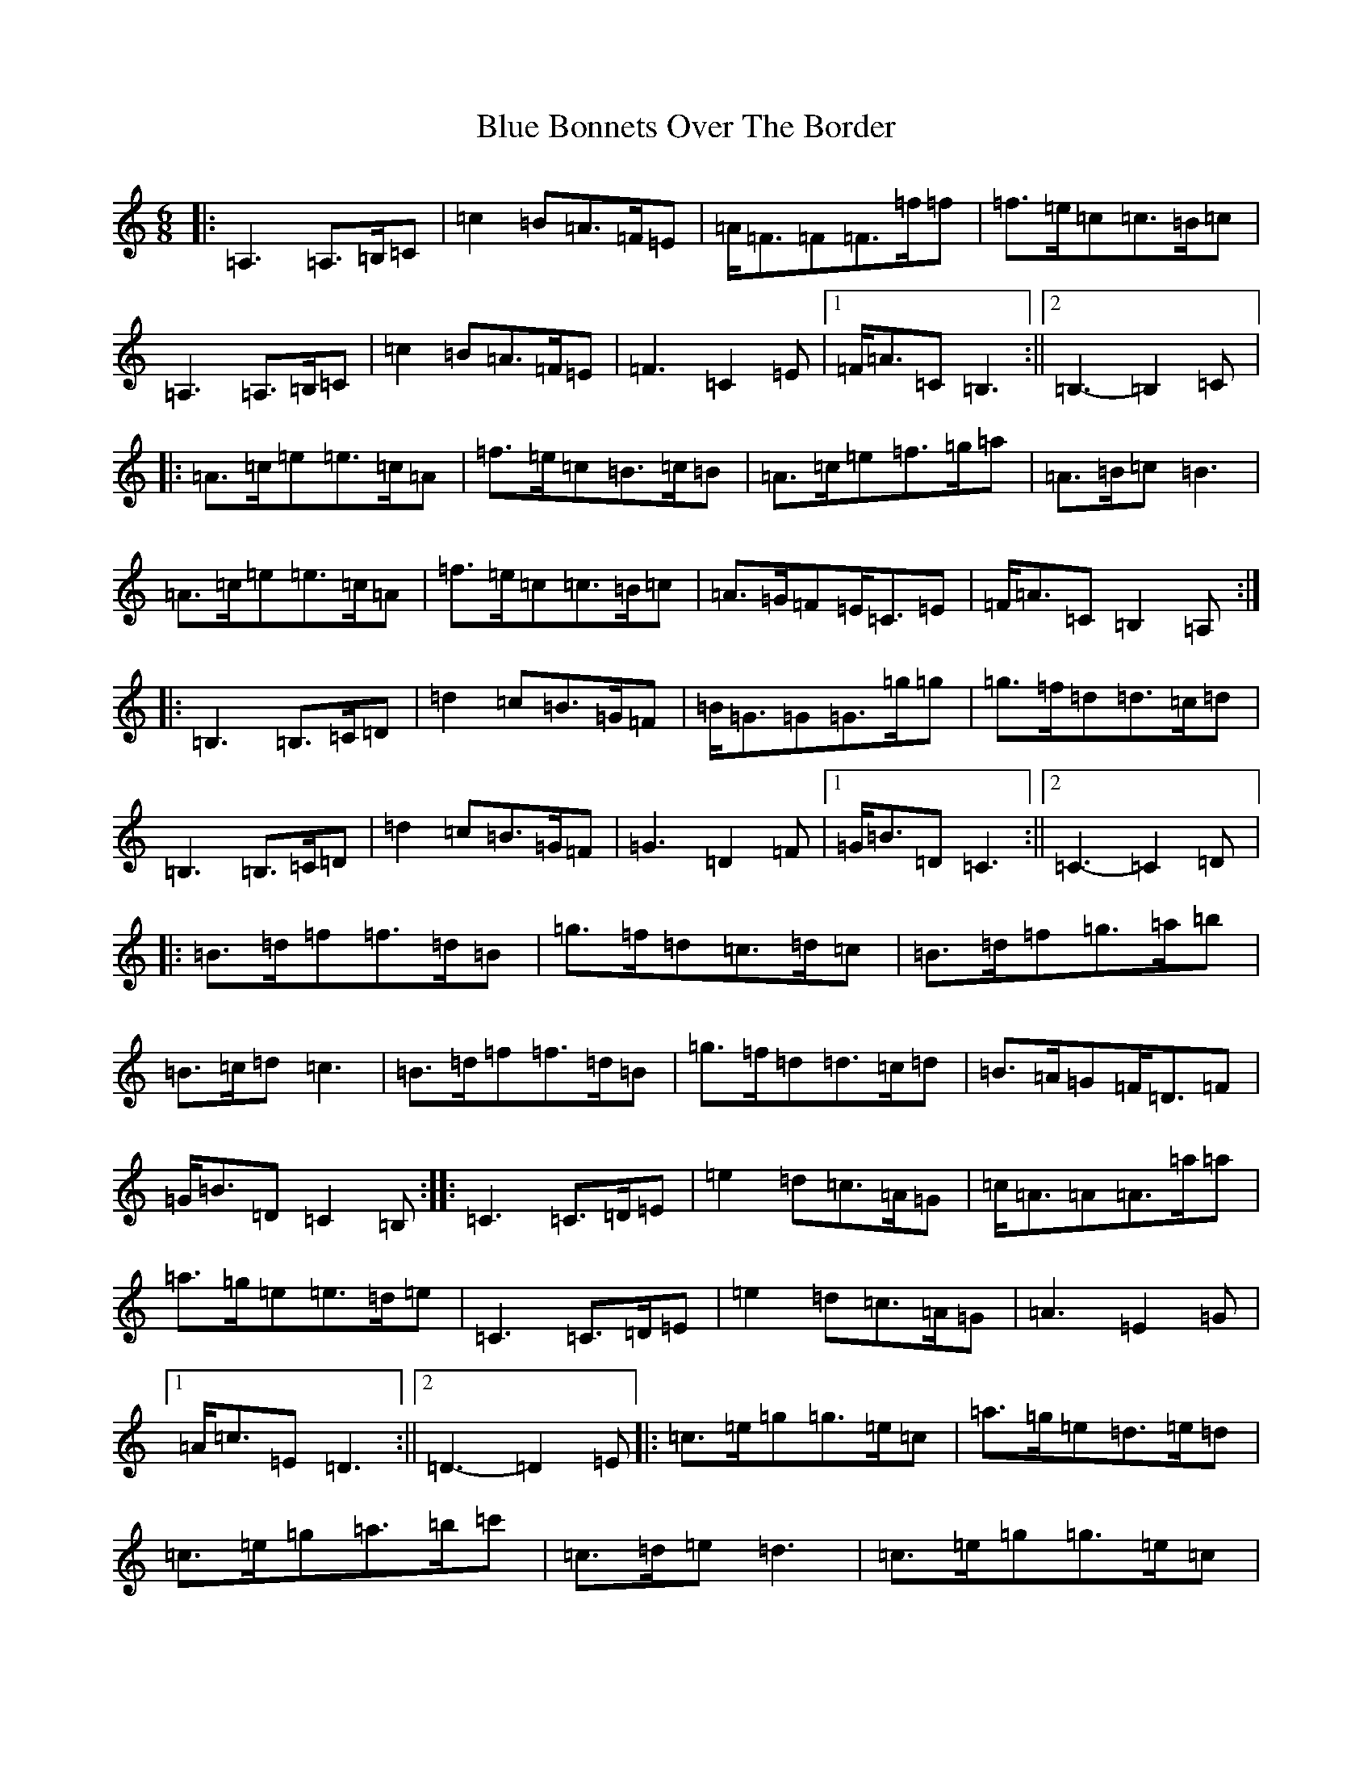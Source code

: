 X: 2081
T: Blue Bonnets Over The Border
S: https://thesession.org/tunes/2402#setting15748
Z: D Major
R: jig
M:6/8
L:1/8
K: C Major
|:=A,3=A,>=B,=C|=c2=B=A>=F=E|=A<=F=F=F>=f=f|=f>=e=c=c>=B=c|=A,3=A,>=B,=C|=c2=B=A>=F=E|=F3=C2=E|1=F<=A=C=B,3:||2=B,3-=B,2=C|:=A>=c=e=e>=c=A|=f>=e=c=B>=c=B|=A>=c=e=f>=g=a|=A>=B=c=B3|=A>=c=e=e>=c=A|=f>=e=c=c>=B=c|=A>=G=F=E<=C=E|=F<=A=C=B,2=A,:||:=B,3=B,>=C=D|=d2=c=B>=G=F|=B<=G=G=G>=g=g|=g>=f=d=d>=c=d|=B,3=B,>=C=D|=d2=c=B>=G=F|=G3=D2=F|1=G<=B=D=C3:||2=C3-=C2=D|:=B>=d=f=f>=d=B|=g>=f=d=c>=d=c|=B>=d=f=g>=a=b|=B>=c=d=c3|=B>=d=f=f>=d=B|=g>=f=d=d>=c=d|=B>=A=G=F<=D=F|=G<=B=D=C2=B,:||:=C3=C>=D=E|=e2=d=c>=A=G|=c<=A=A=A>=a=a|=a>=g=e=e>=d=e|=C3=C>=D=E|=e2=d=c>=A=G|=A3=E2=G|1=A<=c=E=D3:||2=D3-=D2=E|:=c>=e=g=g>=e=c|=a>=g=e=d>=e=d|=c>=e=g=a>=b=c'|=c>=d=e=d3|=c>=e=g=g>=e=c|=a>=g=e=e>=d=e|=c>=B=A=G<=E=G|=A<=c=E=D2=C:|